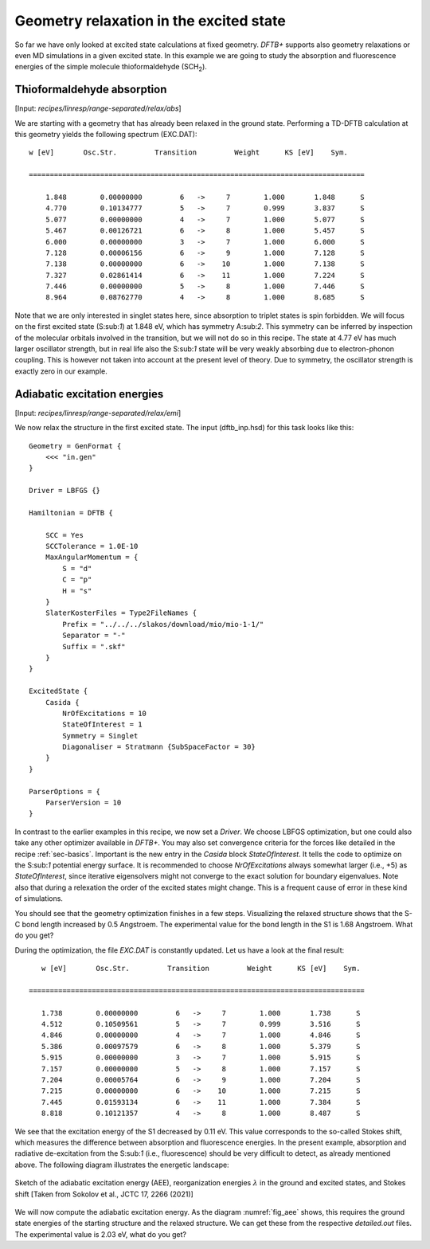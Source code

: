 .. highlight:: none

****************************************
Geometry relaxation in the excited state
****************************************

So far we have only looked at excited state calculations at fixed geometry. *DFTB+* supports also geometry relaxations or even MD simulations in a given excited state. In this example we are going to study the absorption and fluorescence energies of the simple molecule thioformaldehyde (SCH\ :sub:`2`). 



Thioformaldehyde absorption
===========================

[Input: `recipes/linresp/range-separated/relax/abs`]

We are starting with a geometry that has already been relaxed in the ground state. Performing a TD-DFTB calculation at this geometry yields the following spectrum (EXC.DAT)::

  w [eV]       Osc.Str.         Transition         Weight      KS [eV]    Sym.
 
  ================================================================================
 
      1.848        0.00000000         6   ->     7        1.000       1.848      S
      4.770        0.10134777         5   ->     7        0.999       3.837      S
      5.077        0.00000000         4   ->     7        1.000       5.077      S
      5.467        0.00126721         6   ->     8        1.000       5.457      S
      6.000        0.00000000         3   ->     7        1.000       6.000      S
      7.128        0.00006156         6   ->     9        1.000       7.128      S
      7.138        0.00000000         6   ->    10        1.000       7.138      S
      7.327        0.02861414         6   ->    11        1.000       7.224      S
      7.446        0.00000000         5   ->     8        1.000       7.446      S
      8.964        0.08762770         4   ->     8        1.000       8.685      S

Note that we are only interested in singlet states here, since absorption to triplet states is spin forbidden. We will focus on the first excited state (S:sub:`1`) at 1.848 eV, which has symmetry A:sub:`2`. This symmetry can be inferred by inspection of the molecular orbitals involved in the transition, but we will not do so in this recipe. The state at 4.77 eV has much larger oscillator strength, but in real life also the S:sub:`1` state will be very weakly absorbing due to electron-phonon coupling. This is however not taken into account at the present level of theory. Due to symmetry, the oscillator strength is exactly zero in our example.

Adiabatic excitation energies
=============================

[Input: `recipes/linresp/range-separated/relax/emi`]

We now relax the structure in the first excited state. The input (dftb_inp.hsd) for this task looks like this::

  Geometry = GenFormat {
      <<< "in.gen" 
  }

  Driver = LBFGS {}

  Hamiltonian = DFTB {
    
      SCC = Yes
      SCCTolerance = 1.0E-10
      MaxAngularMomentum = {
          S = "d"
          C = "p"
	  H = "s"
      }
      SlaterKosterFiles = Type2FileNames {
          Prefix = "../../../slakos/download/mio/mio-1-1/"
          Separator = "-"
          Suffix = ".skf"
      }
  }

  ExcitedState {
      Casida {
          NrOfExcitations = 10
    	  StateOfInterest = 1 
          Symmetry = Singlet
    	  Diagonaliser = Stratmann {SubSpaceFactor = 30}
      }
  }

  ParserOptions = {
      ParserVersion = 10
  }

In contrast to the earlier examples in this recipe, we now set a *Driver*. We choose LBFGS optimization, but one could also take any other optimizer available in *DFTB+*. You may also set convergence criteria for the forces like detailed in the recipe :ref:`sec-basics`. Important is the new entry in the *Casida* block *StateOfInterest*. It tells the code to optimize on the S:sub:`1` potential energy surface. It is recommended to choose *NrOfExcitations* always somewhat larger (i.e., +5) as *StateOfInterest*, since iterative eigensolvers might not converge to the exact solution for boundary eigenvalues. Note also that during a relexation the order of the excited states might change. This is a frequent cause of error in these kind of simulations. 

You should see that the geometry optimization finishes in a few steps. Visualizing the relaxed structure shows that the S-C bond length increased by 0.5 Angstroem. The experimental value for the bond length in the S1 is 1.68 Angstroem. What do you get?

During the optimization, the file *EXC.DAT* is constantly updated. Let us have a look at the final result::

      w [eV]       Osc.Str.         Transition         Weight      KS [eV]    Sym.
 
   ================================================================================
 
      1.738        0.00000000         6   ->     7        1.000       1.738      S
      4.512        0.10509561         5   ->     7        0.999       3.516      S
      4.846        0.00000000         4   ->     7        1.000       4.846      S
      5.386        0.00097579         6   ->     8        1.000       5.379      S
      5.915        0.00000000         3   ->     7        1.000       5.915      S
      7.157        0.00000000         5   ->     8        1.000       7.157      S
      7.204        0.00005764         6   ->     9        1.000       7.204      S
      7.215        0.00000000         6   ->    10        1.000       7.215      S
      7.445        0.01593134         6   ->    11        1.000       7.384      S
      8.818        0.10121357         4   ->     8        1.000       8.487      S


We see that the excitation energy of the S1 decreased by 0.11 eV. This value corresponds to the so-called Stokes shift, which measures the difference between absorption and fluorescence energies. In the present example, absorption and radiative de-excitation from the S:sub:`1` (i.e., fluorescence) should be very difficult to detect, as already mentioned above. The following diagram illustrates the energetic landscape:

.. _fig_aee:
.. figure:: ../_figures/linresp/abs-emi.png
     :height: 36ex
     :align: center
     :alt: homo real

     Sketch of the adiabatic excitation energy (AEE), reorganization energies :math:`\lambda` in the ground and excited states, and Stokes shift [Taken from Sokolov et al., JCTC 17, 2266 (2021)]


We will now compute the adiabatic excitation energy. As the diagram :numref:`fig_aee` shows, this requires the ground state energies of the starting structure and the relaxed structure. We can get these from the respective *detailed.out* files. The experimental value is 2.03 eV, what do you get?



 

